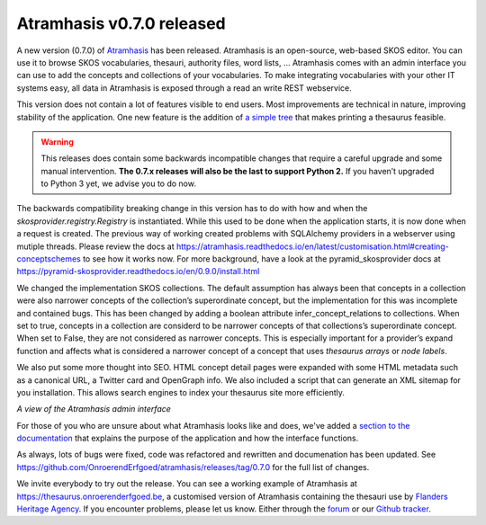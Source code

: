 .. post:: 2020-11-06
   :category: releases, thesaurus, open source
   :tags: atramhasis
   :author: Koen Van Daele
   :language: en

Atramhasis v0.7.0 released
==========================

A new version (0.7.0) of `Atramhasis <https://pypi.org/project/atramhasis/>`_ has been released.
Atramhasis is an open-source, web-based SKOS editor. You can use it to browse
SKOS vocabularies, thesauri, authority files, word lists, ... Atramhasis 
comes with an admin interface you can use to add the concepts and collections of
your vocabularies. To make integrating vocabularies with your other IT systems
easy, all data in Atramhasis is exposed through a read an write REST webservice.

This version does not contain a lot of features visible to end users. Most
improvements are technical in nature, improving stability of the application.
One new feature is the addition of `a simple tree <https://thesaurus.onroerenderfgoed.be/conceptschemes/SOORTEN/tree>`_ 
that makes printing a thesaurus feasible.


.. warning::

    This releases does contain some backwards incompatible changes that require a careful 
    upgrade and some manual intervention. **The 0.7.x releases will also be the 
    last to support Python 2.** If you haven’t upgraded to Python 3 yet, we advise 
    you to do now.

The backwards compatibility breaking change in this version 
has to do with how and when the `skosprovider.registry.Registry` is instantiated. 
While this used to be done when the application starts, it is now done when 
a request is created. The previous way of working created problems with SQLAlchemy 
providers in a webserver using mutiple threads. Please review the docs at 
https://atramhasis.readthedocs.io/en/latest/customisation.html#creating-conceptschemes 
to see how it works now. For more background, have a look at the pyramid_skosprovider 
docs at https://pyramid-skosprovider.readthedocs.io/en/0.9.0/install.html

We changed the implementation SKOS collections. The default assumption has
always been that concepts in a collection were also narrower concepts of the 
collection’s superordinate concept, but the implementation for this was 
incomplete and contained bugs. This has been changed by adding a boolean attribute 
infer_concept_relations to collections. When set to true, concepts in a 
collection are considerd to be narrower concepts of that collections’s 
superordinate concept. When set to False, they are not considered as narrower 
concepts. This is especially important for a provider’s expand function and 
affects what is considered a narrower concept of a concept that uses 
`thesaurus arrays` or `node labels`.

We also put some more thought into SEO. HTML concept detail pages were expanded with some
HTML metadata such as a canonical URL, a Twitter card and OpenGraph info. We
also included a script that can generate an XML sitemap for you installation.
This allows search engines to index your thesaurus site more efficiently.

.. image:: atramhasis_admin.png

*A view of the Atramhasis admin interface*

For those of you who are unsure about what Atramhasis looks like and does,
we've added a `section to the documentation <https://atramhasis.readthedocs.io/en/latest/features.html>`_ 
that explains the purpose of the application and how the interface functions.

As always, lots of bugs were fixed, code was refactored and 
rewritten and documenation has been updated. See
https://github.com/OnroerendErfgoed/atramhasis/releases/tag/0.7.0 for the full
list of changes.

We invite everybody to try out the release. You can see a working example of
Atramhasis at https://thesaurus.onroerenderfgoed.be, a customised version of
Atramhasis containing the thesauri use by `Flanders Heritage Agency <https://www.onroerenderfgoed.be>`_.
If you encounter problems, please let us know. Either through the 
`forum <https://groups.google.com/forum/#!forum/atramhasis>`_ or our 
`Github tracker <https://github.com/OnroerendErfgoed/atramhasis>`_.
